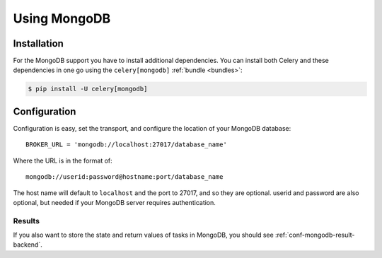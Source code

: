 .. _broker-mongodb:

===============
 Using MongoDB
===============

.. _broker-mongodb-installation:

Installation
============

For the MongoDB support you have to install additional dependencies.
You can install both Celery and these dependencies in one go using
the ``celery[mongodb]`` :ref:`bundle <bundles>`:

.. code-block:: bash

    $ pip install -U celery[mongodb]

.. _broker-mongodb-configuration:

Configuration
=============

Configuration is easy, set the transport, and configure the location of
your MongoDB database::

    BROKER_URL = 'mongodb://localhost:27017/database_name'

Where the URL is in the format of::

    mongodb://userid:password@hostname:port/database_name

The host name will default to ``localhost`` and the port to 27017,
and so they are optional.  userid and password are also optional,
but needed if your MongoDB server requires authentication.

.. _mongodb-results-configuration:

Results
-------

If you also want to store the state and return values of tasks in MongoDB,
you should see :ref:`conf-mongodb-result-backend`.
